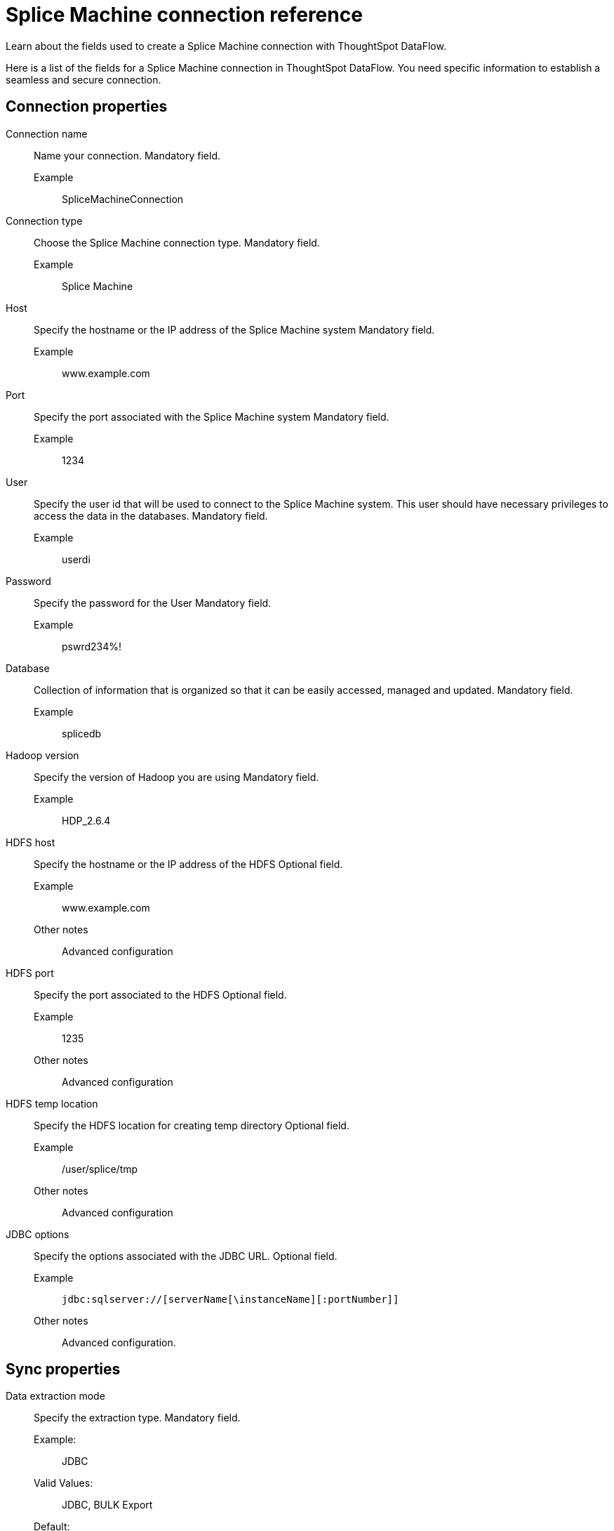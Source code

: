 = Splice Machine connection reference
:last_updated: 03/17/2021
:experimental:
:linkattrs:
:redirect_from: /data-integrate/dataflow/dataflow-splice-machine-reference.html", "/7.0.0.mar.sw/data-integrate/dataflow/dataflow-splice-machine-reference.html"

Learn about the fields used to create a Splice Machine connection with ThoughtSpot DataFlow.

Here is a list of the fields for a Splice Machine connection in ThoughtSpot DataFlow.
You need specific information to establish a seamless and secure connection.

[#connection-properties]
== Connection properties

[#dataflow-splice-machine-conn-connection-name]
Connection name::
  Name your connection. Mandatory field.
  Example;;   SpliceMachineConnection

[#dataflow-splice-machine-conn-connection-type]
Connection type::
  Choose the Splice Machine connection type. Mandatory field.
  Example;;   Splice Machine

[#dataflow-splice-machine-conn-host]
Host::
  Specify the hostname or the IP address of the Splice Machine system Mandatory field.
  Example;;   www.example.com

[#dataflow-splice-machine-conn-port]
Port::
  Specify the port associated with the Splice Machine system Mandatory field.
  Example;;   1234

[#dataflow-splice-machine-conn-user]
User::
Specify the user id that will be used to connect to the Splice Machine system.
This user should have necessary privileges to access the data in the databases. Mandatory field.
  Example;;   userdi

[#dataflow-splice-machine-conn-password]
Password::
  Specify the password for the User Mandatory field.
  Example;;   pswrd234%!

[#dataflow-splice-machine-conn-database]
Database::
  Collection of information that is organized so that it can be easily accessed, managed and updated. Mandatory field.
  Example;;   splicedb

[#dataflow-splice-machine-conn-hadoop-version]
Hadoop version::
  Specify the version of Hadoop you are using Mandatory field.
  Example;;   HDP_2.6.4

[#dataflow-splice-machine-sync-hdfs-host]
HDFS host::
  Specify the hostname or the IP address of the HDFS Optional field.
  Example;;   www.example.com
  Other notes;;
Advanced configuration

[#dataflow-splice-machine-sync-hdfs-port]
HDFS port::
  Specify the port associated to the HDFS Optional field.
  Example;;   1235
  Other notes;;
Advanced configuration

[#dataflow-splice-machine-sync-hdfs-temp-location]
HDFS temp location::
  Specify the HDFS location for creating temp directory Optional field.
  Example;;   /user/splice/tmp
  Other notes;;
Advanced configuration

[#dataflow-splice-machine-conn-jdbc-options]
JDBC options::
  Specify the options associated with the JDBC URL. Optional field.
  Example;;   `jdbc:sqlserver://[serverName[\instanceName][:portNumber]]`
  Other notes;;
Advanced configuration.

[#sync-properties]
== Sync properties
[#dataflow-splice-machine-sync-data-extraction-mode]
Data extraction mode::
  Specify the extraction type. Mandatory field.
  Example:;; JDBC
  Valid Values:;; JDBC, BULK Export
  Default:;; JDBC
[#dataflow-splice-machine-sync-column-delimiter]
Column delimiter::
  Specify the column delimiter character. Mandatory field.
  Example:;; 1
  Valid Values:;; Any printable ASCII character or decimal value for ASCII character
  Default:;; 1
[#dataflow-splice-machine-sync-enclosing-character]
Enclosing character::
  Specify if the text columns in the source data needs to be enclosed in quotes. Optional field.
  Example:;; DOUBLE
  Valid Values:;; SINGLE, DOUBLE
  Default:;; DOUBLE
  Other notes:;; This is required if the text data has newline character or delimiter character.
[#dataflow-splice-machine-sync-escape-character]
Escape character::
  Specify the escape character if using a text qualifier in the source data. Optional field.
  Example:;; \"
  Valid Values:;; Any ASCII character
  Default:;; \"
[#dataflow-splice-machine-sync-fetch-size]
Fetch size::
  Specify the number of rows at a time to fetch and process in memory.
  If you specify zero, the system extracts all rows at once. Mandatory field.
  Example:;; 1000
  Valid Values:;; Any numeric value
  Default:;; 1000
[#dataflow-splice-machine-sync-ts-load-options]
TS load options::
  Specifies the parameters passed with the `tsload` command, in addition to the commands already included by the application.
  The format for these parameters is: +
   `--<param_1_name> <optional_param_1_value>` +
    `--<param_2_name> <optional_param_2_value>` Optional field.
    Example:;; `--max_ignored_rows 0`
    Valid Values:;; `--user "dbuser"` +
     `--password "$DIWD"` +
      `--target_database "ditest"` +
      `--target_schema "falcon_schema"`
    Default:;; `--max_ignored_rows 0`
